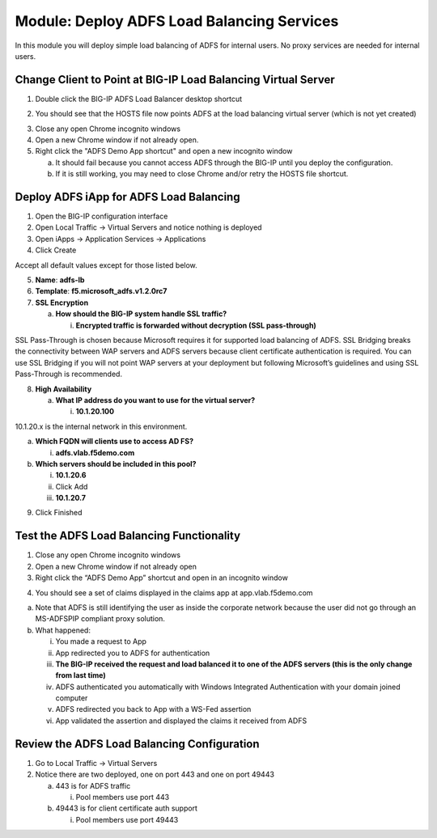 Module: Deploy ADFS Load Balancing Services
===========================================

In this module you will deploy simple load balancing of ADFS for
internal users. No proxy services are needed for internal users.

Change Client to Point at BIG-IP Load Balancing Virtual Server
--------------------------------------------------------------

1. Double click the BIG-IP ADFS Load Balancer desktop shortcut

|image0|

2. You should see that the HOSTS file now points ADFS at the load
   balancing virtual server (which is not yet created)

|image1|

3. Close any open Chrome incognito windows

4. Open a new Chrome window if not already open.

5. Right click the "ADFS Demo App shortcut" and open a new incognito window

   a. It should fail because you cannot access ADFS through the BIG-IP
      until you deploy the configuration.

   b. If it is still working, you may need to close Chrome and/or retry
      the HOSTS file shortcut.

Deploy ADFS iApp for ADFS Load Balancing
----------------------------------------

1. Open the BIG-IP configuration interface

2. Open Local Traffic -> Virtual Servers and notice nothing is deployed

3. Open iApps -> Application Services -> Applications

4. Click Create

Accept all default values except for those listed below.

5. **Name**: **adfs-lb**

6. **Template**: **f5.microsoft\_adfs.v1.2.0rc7**

7. **SSL Encryption**

   a. **How should the BIG-IP system handle SSL traffic?**

      i. **Encrypted traffic is forwarded without decryption (SSL
         pass-through)**

SSL Pass-Through is chosen because Microsoft requires it for supported
load balancing of ADFS. SSL Bridging breaks the connectivity between WAP
servers and ADFS servers because client certificate authentication is
required. You can use SSL Bridging if you will not point WAP servers at
your deployment but following Microsoft’s guidelines and using SSL
Pass-Through is recommended.

8. **High Availability**

   a. **What IP address do you want to use for the virtual server?**

      i. **10.1.20.100**

10.1.20.x is the internal network in this environment.

a. **Which FQDN will clients use to access AD FS?**

   i. **adfs.vlab.f5demo.com**

b. **Which servers should be included in this pool?**

   i.   **10.1.20.6**

   ii.  Click Add

   iii. **10.1.20.7**

|image2|

9. Click Finished

Test the ADFS Load Balancing Functionality
------------------------------------------

1. Close any open Chrome incognito windows

2. Open a new Chrome window if not already open

3. Right click the “ADFS Demo App” shortcut and open in an incognito window

|image3|

4. You should see a set of claims displayed in the claims app at
   app.vlab.f5demo.com

|image4|

a. Note that ADFS is still identifying the user as inside the corporate
   network because the user did not go through an MS-ADFSPIP compliant
   proxy solution.

b. What happened:

   i.   You made a request to App

   ii.  App redirected you to ADFS for authentication

   iii. **The BIG-IP received the request and load balanced it to one of
        the ADFS servers (this is the only change from last time)**

   iv.  ADFS authenticated you automatically with Windows Integrated
        Authentication with your domain joined computer

   v.   ADFS redirected you back to App with a WS-Fed assertion

   vi.  App validated the assertion and displayed the claims it received
        from ADFS

Review the ADFS Load Balancing Configuration
--------------------------------------------

1. Go to Local Traffic -> Virtual Servers

2. Notice there are two deployed, one on port 443 and one on port 49443

   a. 443 is for ADFS traffic

      i. Pool members use port 443

   b. 49443 is for client certificate auth support

      i. Pool members use port 49443

.. |image0| image:: media/image1.png
   :width: 1.23611in
   :height: 1.73611in
.. |image1| image:: media/image2.png
   :width: 4.02778in
   :height: 1.29698in
.. |image2| image:: media/image3.png
   :width: 4.47222in
   :height: 2.01346in
.. |image3| image:: media/image4.png
   :width: 2.48148in
   :height: 0.92839in
.. |image4| image:: media/image5.png
   :width: 4.81482in
   :height: 2.08488in
